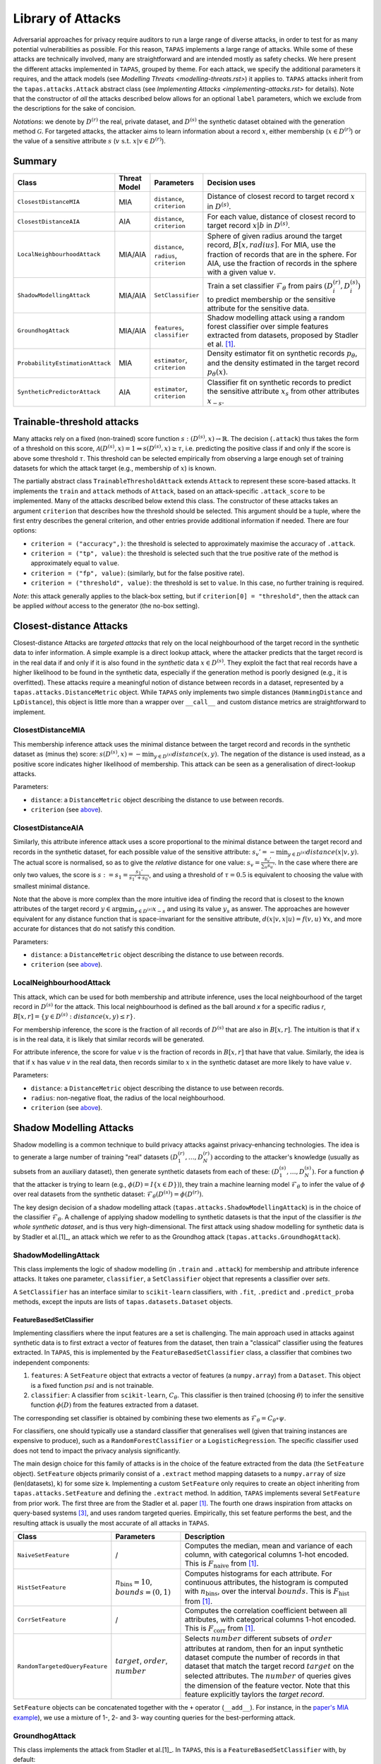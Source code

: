==================
Library of Attacks
==================

Adversarial approaches for privacy require auditors to run a large range of diverse attacks, in order to test for as many potential vulnerabilities as possible.
For this reason, ``TAPAS`` implements a large range of attacks.
While some of these attacks are technically involved, many are straightforward and are intended mostly as safety checks.
We here present the different attacks implemented in ``TAPAS``, grouped by theme. For each attack, we specify the additional parameters it requires, and the attack models (see `Modelling Threats <modelling-threats.rst>`) it applies to.
``TAPAS`` attacks inherit from the ``tapas.attacks.Attack`` abstract class (see `Implementing Attacks <implementing-attacks.rst>` for details).
Note that the constructor of *all* the attacks described below allows for an optional ``label`` parameters, which we exclude from the descriptions for the sake of concision.

*Notations*: we denote by :math:`D^{(r)}` the real, private dataset, and :math:`D^{(s)}` the synthetic dataset obtained with the generation method :math:`\mathcal{G}`. For targeted attacks, the attacker aims to learn information about a record :math:`x`, either membership (:math:`x \in D^{(r)}`) or the value of a sensitive attribute :math:`s` (:math:`v~\text{s.t.}~x|v \in D^{(r)}`).

Summary
-------

.. list-table::
	:widths: 10 10 10 70
	:header-rows: 1

	* - Class
	  - Threat Model
	  - Parameters
	  - Decision uses
	* - ``ClosestDistanceMIA``
	  - MIA
	  - ``distance``, ``criterion``
	  - Distance of closest record to target record :math:`x` in :math:`D^{(s)}`.
	* - ``ClosestDistanceAIA``
	  - AIA
	  - ``distance``, ``criterion``
	  - For each value, distance of closest record to target record :math:`x|b` in :math:`D^{(s)}`.
	* - ``LocalNeighbourhoodAttack``
	  - MIA/AIA
	  - ``distance``, ``radius``, ``criterion``
	  - Sphere of given radius around the target record, :math:`B[x,radius]`. For MIA, use the fraction of records that are in the sphere. For AIA, use the fraction of records in the sphere with a given value :math:`v`.
	* - ``ShadowModellingAttack``
	  - MIA/AIA
	  - ``SetClassifier``
	  - Train a set classifier :math:`\mathcal{F}_\theta` from pairs :math:`(D^{(r)}_i, D^{(s)}_i)` to predict membership or the sensitive attribute for the sensitive data.
	* - ``GroundhogAttack``
	  - MIA/AIA
	  - ``features``, ``classifier``
	  - Shadow modelling attack using a random forest classifier over simple features extracted from datasets, proposed by Stadler et al. [1]_.
	* - ``ProbabilityEstimationAttack``
	  - MIA
	  - ``estimator``, ``criterion``
	  - Density estimator fit on synthetic records :math:`p_\theta`, and the density estimated in the target record :math:`p_\theta(x)`.
	* - ``SyntheticPredictorAttack``
	  - AIA
	  - ``estimator``, ``criterion``
	  - Classifier fit on synthetic records to predict the sensitive attribute :math:`x_s` from other attributes :math:`x_{-s}`.

Trainable-threshold attacks
---------------------------

Many attacks rely on a fixed (non-trained) score function :math:`s: (D^{(s)}, x) \rightarrow \mathbb{R}`. The decision (``.attack``) thus takes the form of a threshold on this score, :math:`\mathcal{A}(D^{(s)}, x) = 1 \Leftrightarrow s(D^{(s)}, x) \geq \tau`, i.e. predicting the positive class if and only if the score is above some threshold :math:`\tau`. This threshold can be selected empirically from observing a large enough set of training datasets for which the attack target (e.g., membership of :math:`x`) is known.

The partially abstract class ``TrainableThresholdAttack`` extends ``Attack`` to represent these score-based attacks. It implements the ``train`` and ``attack`` methods of ``Attack``, based on an attack-specific ``.attack_score`` to be implemented. Many of the attacks described below extend this class.
The constructor of these attacks takes an argument ``criterion`` that describes how the threshold should be selected. This argument should be a tuple, where the first entry describes the general criterion, and other entries provide additional information if needed. There are four options:

- ``criterion = ("accuracy",)``: the threshold is selected to approximately maximise the accuracy of ``.attack``.
- ``criterion = ("tp", value)``: the threshold is selected such that the true positive rate of the method is approximately equal to ``value``.
- ``criterion = ("fp", value)``: (similarly, but for the false positive rate).
- ``criterion = ("threshold", value)``: the threshold is set to ``value``. In this case, no further training is required.

*Note*: this attack generally applies to the black-box setting, but if ``criterion[0] = "threshold"``, then the attack can be applied *without* access to the generator (the no-box setting).


Closest-distance Attacks
------------------------

Closest-distance Attacks are *targeted attacks* that rely on the local neighbourhood of the target record in the synthetic data to infer information.
A simple example is a direct lookup attack, where the attacker predicts that the target record is in the real data if and only if it is also found in the *synthetic* data :math:`x \in D^{(s)}`.
They exploit the fact that real records have a higher likelihood to be found in the synthetic data, especially if the generation method is poorly designed (e.g., it is overfitted).
These attacks require a meaningful notion of distance between records in a dataset, represented by a ``tapas.attacks.DistanceMetric`` object. While ``TAPAS`` only implements two simple distances (``HammingDistance`` and ``LpDistance``), this object is little more than a wrapper over ``__call__`` and custom distance metrics are straightforward to implement.


ClosestDistanceMIA
~~~~~~~~~~~~~~~~~~

This membership inference attack uses the minimal distance between the target record and records in the synthetic dataset as (minus the) score: :math:`s(D^{(s)}, x) = - \min_{y \in D^{(s)}} distance(x, y)`. The negation of the distance is used instead, as a positive score indicates higher likelihood of membership.
This attack can be seen as a generalisation of direct-lookup attacks.

Parameters:

- ``distance``: a ``DistanceMetric`` object describing the distance to use between records.
- ``criterion`` (see `above <Trainable-threshold attacks>`_).


ClosestDistanceAIA
~~~~~~~~~~~~~~~~~~

Similarly, this attribute inference attack uses a score proportional to the minimal distance between the target record and records in the synthetic dataset, for each possible value of the sensitive attribute: :math:`s_v' = - \min_{y\in D^{(s)}} distance(x|v, y)`. The actual score is normalised, so as to give the *relative* distance for one value: :math:`s_v = \frac{s_v'}{\sum_u s_u'}`. In the case where there are only two values, the score is :math:`s := s_1 = \frac{s_1'}{s_1' + s_0'}`, and using a threshold of :math:`\tau = 0.5` is equivalent to choosing the value with smallest minimal distance.

Note that the above is more complex than the more intuitive idea of finding the record that is closest to the known attributes of the target record :math:`y \in \arg\min_{y\in D^{(s)}} x_{-s}` and using its value :math:`y_s` as answer. The approaches are however equivalent for any distance function that is space-invariant for the sensitive attribute, :math:`d(x|v, x|u) = f(v,u)~\forall x`, and more accurate for distances that do not satisfy this condition.

Parameters:

- ``distance``: a ``DistanceMetric`` object describing the distance to use between records.
- ``criterion`` (see `above <Trainable-threshold attacks>`_).


LocalNeighbourhoodAttack
~~~~~~~~~~~~~~~~~~~~~~~~

This attack, which can be used for both membership and attribute inference, uses the local neighbourhood of the target record in :math:`D^{(s)}` for the attack. This local neighbourhood is defined as the ball around `x` for a specific radius `r`, :math:`B[x,r] = \left\{y \in D^{(s)}: distance(x,y) \leq r\right\}`.

For membership inference, the score is the fraction of all records of :math:`D^{(s)}` that are also in :math:`B[x,r]`. The intuition is that if :math:`x` is in the real data, it is likely that similar records will be generated.

For attribute inference, the score for value :math:`v` is the fraction of records in :math:`B[x,r]` that have that value. Similarly, the idea is that if :math:`x` has value :math:`v` in the real data, then records similar to :math:`x` in the synthetic dataset are more likely to have value :math:`v`.

Parameters:

- ``distance``: a ``DistanceMetric`` object describing the distance to use between records.
- ``radius``: non-negative float, the radius of the local neighbourhood.
- ``criterion`` (see `above <Trainable-threshold attacks>`_).



Shadow Modelling Attacks
------------------------

Shadow modelling is a common technique to build privacy attacks against privacy-enhancing technologies.
The idea is to generate a large number of training "real" datasets :math:`(D_1^{(r)}, \dots, D_N^{(r)})` according to the attacker's knowledge (usually as subsets from an auxiliary dataset), then generate synthetic datasets from each of these: :math:`(D_1^{(s)}, \dots, D_N^{(s)})`.
For a function :math:`\phi` that the attacker is trying to learn (e.g., :math:`\phi(D) = I\{x \in D\})`), they train a machine learning model :math:`\mathcal{F}_\theta` to infer the value of :math:`\phi` over real datasets from the synthetic dataset: :math:`\mathcal{F}_\theta(D^{(s)}) = \phi(D^{(r)})`.

The key design decision of a shadow modelling attack (``tapas.attacks.ShadowModellingAttack``) is in the choice of the classifier :math:`\mathcal{F}_\theta`.
A challenge of applying shadow modelling to synthetic datasets is that the input of the classifier is *the whole synthetic dataset*, and is thus very high-dimensional.
The first attack using shadow modelling for synthetic data is by Stadler et al.[1]_, an attack which we refer to as the Groundhog attack (``tapas.attacks.GroundhogAttack``).


ShadowModellingAttack
~~~~~~~~~~~~~~~~~~~~~

This class implements the logic of shadow modelling (in ``.train`` and ``.attack``) for membership and attribute inference attacks.
It takes one parameter, ``classifier``, a ``SetClassifier`` object that represents a classifier over *sets*.

A ``SetClassifier`` has an interface similar to ``scikit-learn`` classifiers, with ``.fit``, ``.predict`` and ``.predict_proba`` methods, except the inputs are lists of ``tapas.datasets.Dataset`` objects.


FeatureBasedSetClassifier
+++++++++++++++++++++++++

Implementing classifiers where the input features are a set is challenging. The main approach used in attacks against synthetic data is to first extract a vector of features from the dataset, then train a "classical" classifier using the features extracted.
In ``TAPAS``, this is implemented by the ``FeatureBasedSetClassifier`` class, a classifier that combines two independent components:

1. ``features``: A ``SetFeature`` object that extracts a vector of features (a ``numpy.array``) from a ``Dataset``. This object is a fixed function :math:`psi` and is not trainable.
2. ``classifier``: A classifier from ``scikit-learn``, :math:`C_\theta`. This classifier is then trained (choosing :math:`\theta`) to infer the sensitive function :math:`\phi(D)` from the features extracted from a dataset.

The corresponding set classifier is obtained by combining these two elements as :math:`\mathcal{F}_\theta = C_\theta \circ \psi`.

For classifiers, one should typically use a standard classifier that generalises well (given that training instances are expensive to produce), such as a ``RandomForestClassifier`` or a ``LogisticRegression``. The specific classifier used does not tend to impact the privacy analysis significantly.

The main design choice for this family of attacks is in the choice of the feature extracted from the data (the ``SetFeature`` object). ``SetFeature`` objects primarily consist of a ``.extract`` method mapping datasets to a ``numpy.array`` of size (len(datasets), k) for some size k. Implementing a custom ``SetFeature`` only requires to create an object inheriting from ``tapas.attacks.SetFeature`` and defining the ``.extract`` method.
In addition, ``TAPAS`` implements several ``SetFeature`` from prior work. The first three are from the Stadler et al. paper [1]_. The fourth one draws inspiration from attacks on query-based systems [3]_, and uses random targeted queries. Empirically, this set feature performs the best, and the resulting attack is usually the most accurate of all attacks  in ``TAPAS``.

.. list-table::
	:widths: 20 20 60
	:header-rows: 1

	* - Class
	  - Parameters
	  - Description
	* - ``NaiveSetFeature``
	  - /
	  - Computes the median, mean and variance of each column, with categorical columns 1-hot encoded. This is :math:`F_\text{naive}` from [1]_.
	* - ``HistSetFeature``
	  - :math:`n_\text{bins} =10`, :math:`bounds = (0,1)`
	  - Computes histograms for each attribute. For continuous attributes, the histogram is computed with :math:`n_\text{bins}`, over the interval :math:`bounds`. This is :math:`F_\text{hist}` from [1]_.
	* - ``CorrSetFeature``
	  - /
	  - Computes the correlation coefficient between all attributes, with categorical columns 1-hot encoded. This is :math:`F_\text{corr}` from [1]_.
	* - ``RandomTargetedQueryFeature``
	  - :math:`target`, :math:`order`, :math:`number`
	  - Selects :math:`number` different subsets of :math:`order` attributes at random, then for an input synthetic dataset compute the number of records in that dataset that match the target record :math:`target` on the selected attributes. The :math:`number` of queries gives the dimension of the feature vector. Note that this feature explicitly taylors the *target record*.


``SetFeature`` objects can be concatenated together with the ``+`` operator (``__add__``). For instance, in the `paper's MIA example <https://github.com/alan-turing-institute/privacy-sdg-toolbox/blob/main/examples/paper/experiment_effeps.py>`_), we use a mixture of 1-, 2- and 3- way counting queries for the best-performing attack.


GroundhogAttack
~~~~~~~~~~~~~~~

This class implements the attack from Stadler et al.[1]_. In ``TAPAS``, this is a ``FeatureBasedSetClassifier`` with, by default:

1. ``feature = NaiveSetFeature() + HistSetFeature() + CorrSetFeature()``
2. ``classifier = sklearn.ensemble.RandomForestClassifier()``.

The behaviour of this attack can be modified with four optional parameters:

- ``use_naive``: boolean, whether to use the Naive feature set (default True).
- ``use_hist``: boolean, whether to use the Histogram feature set (default True).
- ``use_corr``: boolean, whether to use the Correlations feature set (default True).
- ``model``: a ``scikit-learn`` classifier to use instead of the random forest (default None).


Inference-on-Synthetic Attacks
------------------------------

Inference-on-Synthetic attacks consist of attacks that make inference on the target record :math:`x` from a machine learning model trained on the synthetic data.
These are simple attacks based on traditional ``scikit-learn`` models, and are all instances of ``TrainableThresholdAttack``.

ProbabilityEstimationAttack
~~~~~~~~~~~~~~~~~~~~~~~~~~~

Probability-Estimation attacks are membership inference attacks that use a density estimator fit to the synthetic data, :math:`p_\theta`. The score used by the attack is the density estimated in the target point, :math:`p_\theta(x)`. The intuition is that the presence of :math:`x` in the real dataset will bias the distribution from which synthetic records are sampled in such a way that synthetic records are more likely to "look like" :math:`x`.
The density estimated on the synthetic data can be seen as an approximation of the density of the generating distribution.

Parameters:

- ``estimator``: a ``DensityEstimator`` object, or a kernel density estimator from ``scikit-learn``.
- ``criterion`` (see `above <Trainable-threshold attacks>`_).

``DensityEstimator`` objects implement a ``.fit`` method, training parameters :math:`\theta` from a dataset, and a ``.score`` method, returning a density :math:`y\in\mathbb{R}` for records :math:`y`.
The main ``DensityEstimator`` provided by ``TAPAS`` is the internal class ``sklearnDensityEstimator``, which wraps a ``scikit-learn`` density estimator, and is used by the constructor of ``ProbabilityEstimationAttack``.


SyntheticPredictorAttack
~~~~~~~~~~~~~~~~~~~~~~~~

Synthetic predictor attacks are attribute inference attacks that train a machine learning model to predict the value of :math:`x_s` from known attributes :math:`x_{-s}`, :math:`C_\theta`, on records in the synthetic data. This is a common privacy attack, where correlations between attributes are exploited to predict the sensitive attribute (see, e.g., Correct Attribution Probability CAP [2]_). However, whether such attacks present a privacy risk is controversial, as an attacker can make a guess with accuracy better than random *even if* the target user is not in the dataset. ``TAPAS`` circumvents this issue by randomising the sensitive attribute independently from other attributes.

Disclaimer

- ``estimator``: a ``scikit-learn`` classifier to infer the sensitive attribute from other attributes. Categorical attributes of the data are 1-hot encoded before learning, so any classifier on real-valued data can be applied.
- ``criterion`` (see `above <Trainable-threshold attacks>`_).


References
----------

.. [1] Stadler, T., Oprisanu, B. and Troncoso, C., 2022. Synthetic data–anonymisation groundhog day. In 31st USENIX Security Symposium (USENIX Security 22) (pp. 1451-1468).
.. [2] Elliot, M., 2015. Final report on the disclosure risk associated with the synthetic data produced by the sylls team. Report 2015, 2.
.. [3] Cretu, A.M., Houssiau, F., Cully, A. and de Montjoye, Y.A., 2022, November. QuerySnout: Automating the Discovery of Attribute Inference Attacks against Query-Based Systems. In Proceedings of the 2022 ACM SIGSAC Conference on Computer and Communications Security (pp. 623-637).